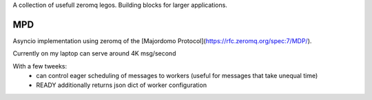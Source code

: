 A collection of usefull zeromq legos. Building blocks for larger applications.

===
MPD
===

Asyncio implementation using zeromq of the [Majordomo Protocol](https://rfc.zeromq.org/spec:7/MDP/).

Currently on my laptop can serve around 4K msg/second

With a few tweeks:
 - can control eager scheduling of messages to workers (useful for messages that take unequal time)
 - READY additionally returns json dict of worker configuration
